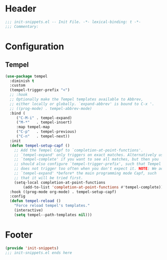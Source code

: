 * Header
#+begin_src emacs-lisp
  ;;; init-snippets.el -- Init File. -*- lexical-binding: t -*-
  ;;; Commentary:

#+end_src

* Configuration

** Tempel
#+begin_src emacs-lisp
  (use-package tempel
    :diminish t
    :custom
    (tempel-trigger-prefix "<")
    ;; :hook
    ;; Optionally make the Tempel templates available to Abbrev,
    ;; either locally or globally. `expand-abbrev' is bound to C-x '.
    ;; ((prog-mode) . tempel-abbrev-mode)
    :bind (
	   ("C-M-i" . tempel-expand)
	   ("M-*"   . tempel-insert)
	   :map tempel-map
	   ("C-p"   . tempel-previous)
	   ("C-n"   . tempel-next))
    :init
    (defun tempel-setup-capf ()
      ;; Add the Tempel Capf to `completion-at-point-functions'.
      ;; `tempel-expand' only triggers on exact matches. Alternatively use
      ;; `tempel-complete' if you want to see all matches, but then you
      ;; should also configure `tempel-trigger-prefix', such that Tempel
      ;; does not trigger too often when you don't expect it. NOTE: We add
      ;; `tempel-expand' *before* the main programming mode Capf, such
      ;; that it will be tried first.
      (setq-local completion-at-point-functions
		  (add-to-list 'completion-at-point-functions #'tempel-complete)))
    :hook ((prog-mode org-mode) . tempel-setup-capf)
    :config
    (defun tempel-reload ()
      "Force reload tempel's templates."
      (interactive)
      (setq tempel--path-templates nil)))
#+end_src

* Footer
#+begin_src emacs-lisp
(provide 'init-snippets)
;;; init-snippets.el ends here
#+end_src
